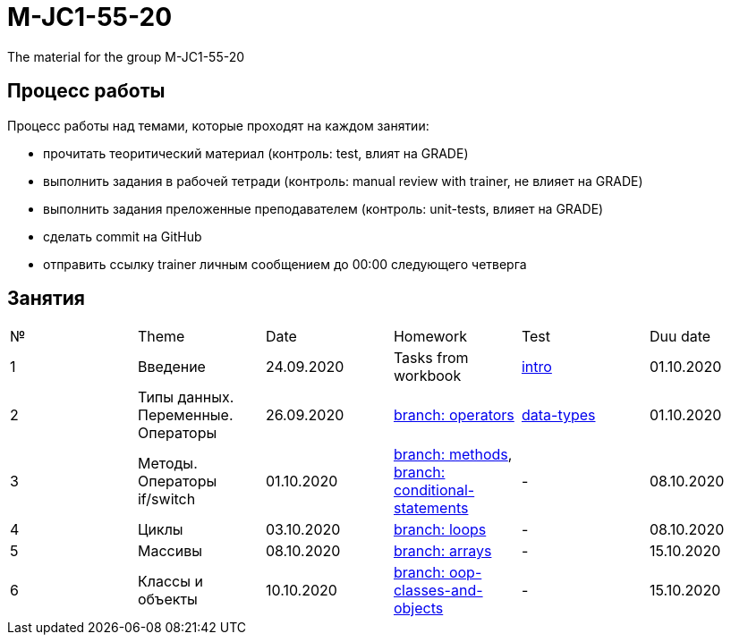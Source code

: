 = M-JC1-55-20

The material for the group M-JC1-55-20

== Процесс работы

Процесс работы над темами, которые проходят на каждом занятии:

- прочитать теоритический материал (контроль: test, влият на GRADE)
- выполнить задания в рабочей тетради (контроль: manual review with trainer, не влияет на GRADE)
- выполнить задания преложенные преподавателем (контроль: unit-tests, влияет на GRADE)
- сделать commit на GitHub
- отправить ссылку trainer личным сообщением до 00:00 следующего четверга

== Занятия

|===
|№|Theme|Date|Homework|Test|Duu date
|1|Введение|24.09.2020|Tasks from workbook|link:https://forms.gle/XHwuj6ZJbbUqP7xA6[intro]|01.10.2020
|2|Типы данных. Переменные. Операторы|26.09.2020|link:https://github.com/rakovets/course-java-basics/tree/operators[branch: operators]|link:https://forms.gle/5wDwXhgScm7JVt668[data-types]|01.10.2020
|3|Методы. Операторы if/switch|01.10.2020|link:https://github.com/rakovets/course-java-basics/tree/methods[branch: methods], link:https://github.com/rakovets/course-java-basics/tree/conditional-statements[branch: conditional-statements]|-|08.10.2020
|4|Циклы|03.10.2020|link:https://github.com/rakovets/course-java-basics/tree/loops[branch: loops]|-|08.10.2020
|5|Массивы|08.10.2020|link:https://github.com/rakovets/course-java-basics/tree/arrays[branch: arrays]|-|15.10.2020
|6|Классы и объекты|10.10.2020|link:https://github.com/rakovets/course-java-basics/tree/oop-classes-and-objects[branch: oop-classes-and-objects]|-|15.10.2020
|===
